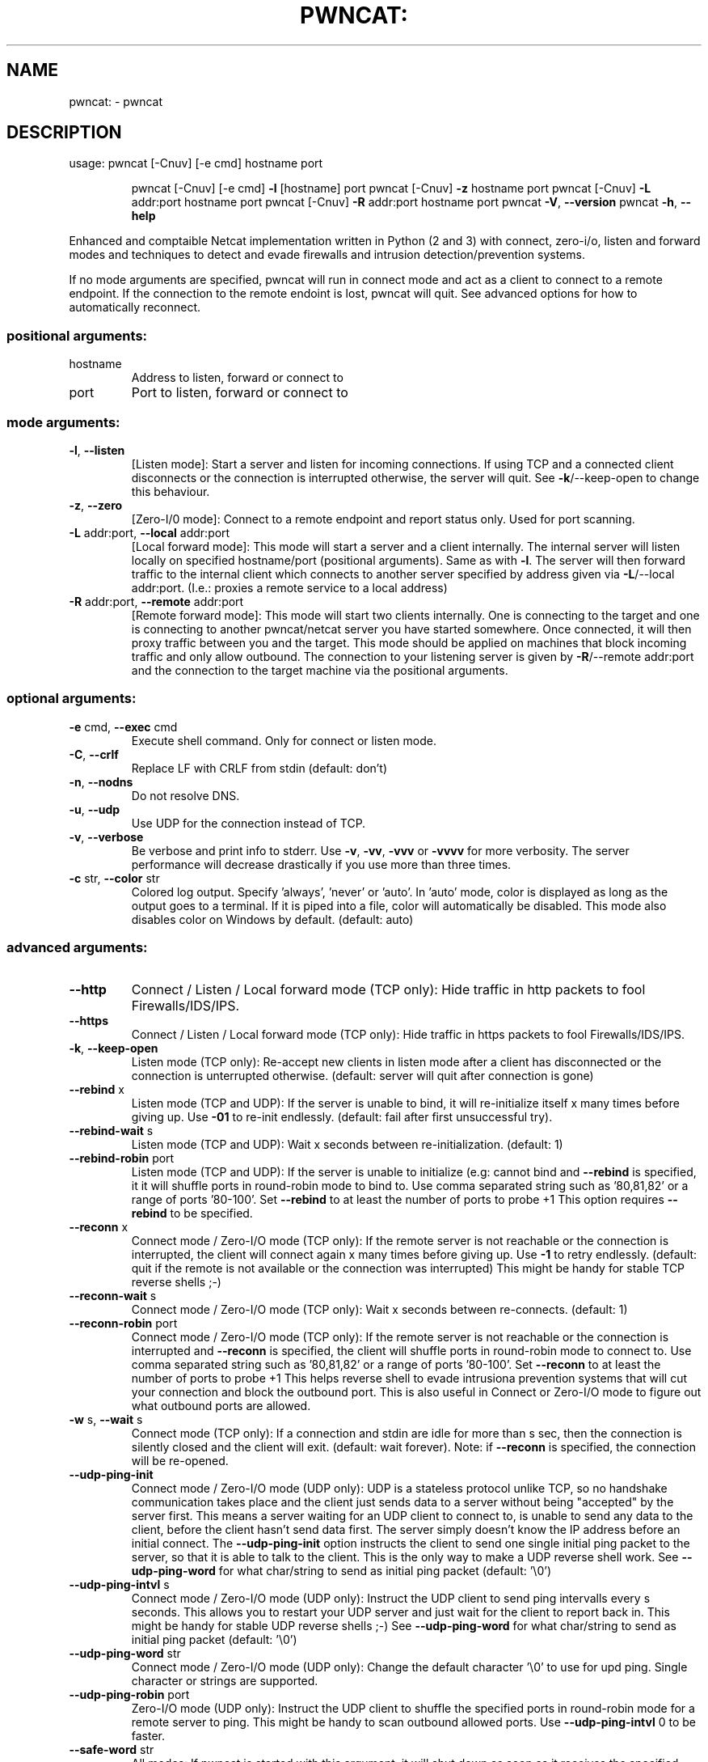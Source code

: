 .\" DO NOT MODIFY THIS FILE!  It was generated by help2man 1.47.11.
.TH PWNCAT: "1" "May 2020" "https://github.com/cytopia/pwncat" "User Commands"
.SH NAME
pwncat: \- pwncat
.SH DESCRIPTION
usage: pwncat [\-Cnuv] [\-e cmd] hostname port
.IP
pwncat [\-Cnuv] [\-e cmd] \fB\-l\fR [hostname] port
pwncat [\-Cnuv] \fB\-z\fR hostname port
pwncat [\-Cnuv] \fB\-L\fR addr:port hostname port
pwncat [\-Cnuv] \fB\-R\fR addr:port hostname port
pwncat \fB\-V\fR, \fB\-\-version\fR
pwncat \fB\-h\fR, \fB\-\-help\fR
.PP
Enhanced and comptaible Netcat implementation written in Python (2 and 3) with
connect, zero\-i/o, listen and forward modes and techniques to detect and evade
firewalls and intrusion detection/prevention systems.
.PP
If no mode arguments are specified, pwncat will run in connect mode and act as
a client to connect to a remote endpoint. If the connection to the remote
endoint is lost, pwncat will quit. See advanced options for how to automatically
reconnect.
.SS "positional arguments:"
.TP
hostname
Address to listen, forward or connect to
.TP
port
Port to listen, forward or connect to
.SS "mode arguments:"
.TP
\fB\-l\fR, \fB\-\-listen\fR
[Listen mode]:
Start a server and listen for incoming connections.
If using TCP and a connected client disconnects or the
connection is interrupted otherwise, the server will
quit. See \fB\-k\fR/\-\-keep\-open to change this behaviour.
.TP
\fB\-z\fR, \fB\-\-zero\fR
[Zero\-I/0 mode]:
Connect to a remote endpoint and report status only.
Used for port scanning.
.TP
\fB\-L\fR addr:port, \fB\-\-local\fR addr:port
[Local forward mode]:
This mode will start a server and a client internally.
The internal server will listen locally on specified
hostname/port (positional arguments). Same as with \fB\-l\fR.
The server will then forward traffic to the internal
client which connects to another server specified by
address given via \fB\-L\fR/\-\-local addr:port.
(I.e.: proxies a remote service to a local address)
.TP
\fB\-R\fR addr:port, \fB\-\-remote\fR addr:port
[Remote forward mode]:
This mode will start two clients internally. One is
connecting to the target and one is connecting to
another pwncat/netcat server you have started somewhere. Once connected, it will then proxy traffic
between you and the target.
This mode should be applied on machines that block
incoming traffic and only allow outbound.
The connection to your listening server is given by
\fB\-R\fR/\-\-remote addr:port and the connection to the
target machine via the positional arguments.
.SS "optional arguments:"
.TP
\fB\-e\fR cmd, \fB\-\-exec\fR cmd
Execute shell command. Only for connect or listen mode.
.TP
\fB\-C\fR, \fB\-\-crlf\fR
Replace LF with CRLF from stdin (default: don't)
.TP
\fB\-n\fR, \fB\-\-nodns\fR
Do not resolve DNS.
.TP
\fB\-u\fR, \fB\-\-udp\fR
Use UDP for the connection instead of TCP.
.TP
\fB\-v\fR, \fB\-\-verbose\fR
Be verbose and print info to stderr. Use \fB\-v\fR, \fB\-vv\fR, \fB\-vvv\fR
or \fB\-vvvv\fR for more verbosity. The server performance will
decrease drastically if you use more than three times.
.TP
\fB\-c\fR str, \fB\-\-color\fR str
Colored log output. Specify 'always', 'never' or 'auto'.
In 'auto' mode, color is displayed as long as the output
goes to a terminal. If it is piped into a file, color
will automatically be disabled. This mode also disables
color on Windows by default. (default: auto)
.SS "advanced arguments:"
.TP
\fB\-\-http\fR
Connect / Listen / Local forward mode (TCP only):
Hide traffic in http packets to fool Firewalls/IDS/IPS.
.TP
\fB\-\-https\fR
Connect / Listen / Local forward mode (TCP only):
Hide traffic in https packets to fool Firewalls/IDS/IPS.
.TP
\fB\-k\fR, \fB\-\-keep\-open\fR
Listen mode (TCP only):
Re\-accept new clients in listen mode after a client has
disconnected or the connection is unterrupted otherwise.
(default: server will quit after connection is gone)
.TP
\fB\-\-rebind\fR x
Listen mode (TCP and UDP):
If the server is unable to bind, it will re\-initialize
itself x many times before giving up. Use \fB\-01\fR to re\-init
endlessly. (default: fail after first unsuccessful try).
.TP
\fB\-\-rebind\-wait\fR s
Listen mode (TCP and UDP):
Wait x seconds between re\-initialization. (default: 1)
.TP
\fB\-\-rebind\-robin\fR port
Listen mode (TCP and UDP):
If the server is unable to initialize (e.g: cannot bind
and \fB\-\-rebind\fR is specified, it it will shuffle ports in
round\-robin mode to bind to. Use comma separated string
such as '80,81,82' or a range of ports '80\-100'.
Set \fB\-\-rebind\fR to at least the number of ports to probe +1
This option requires \fB\-\-rebind\fR to be specified.
.TP
\fB\-\-reconn\fR x
Connect mode / Zero\-I/O mode (TCP only):
If the remote server is not reachable or the connection
is interrupted, the client will connect again x many
times before giving up. Use \fB\-1\fR to retry endlessly.
(default: quit if the remote is not available or the
connection was interrupted)
This might be handy for stable TCP reverse shells ;\-)
.TP
\fB\-\-reconn\-wait\fR s
Connect mode / Zero\-I/O mode (TCP only):
Wait x seconds between re\-connects. (default: 1)
.TP
\fB\-\-reconn\-robin\fR port
Connect mode / Zero\-I/O mode (TCP only):
If the remote server is not reachable or the connection
is interrupted and \fB\-\-reconn\fR is specified, the client
will shuffle ports in round\-robin mode to connect to.
Use comma separated string such as '80,81,82' or a range
of ports '80\-100'.
Set \fB\-\-reconn\fR to at least the number of ports to probe +1
This helps reverse shell to evade intrusiona prevention
systems that will cut your connection and block the
outbound port.
This is also useful in Connect or Zero\-I/O mode to
figure out what outbound ports are allowed.
.TP
\fB\-w\fR s, \fB\-\-wait\fR s
Connect mode (TCP only):
If a connection and stdin are idle for more than s sec,
then the connection is silently closed and the client
will exit. (default: wait forever).
Note: if \fB\-\-reconn\fR is specified, the connection will be
re\-opened.
.TP
\fB\-\-udp\-ping\-init\fR
Connect mode / Zero\-I/O mode (UDP only):
UDP is a stateless protocol unlike TCP, so no handshake communication takes place and the client just
sends data to a server without being "accepted" by
the server first.
This means a server waiting for an UDP client to
connect to, is unable to send any data to the client,
before the client hasn't send data first. The server
simply doesn't know the IP address before an initial
connect.
The \fB\-\-udp\-ping\-init\fR option instructs the client to send
one single initial ping packet to the server, so that it
is able to talk to the client.
This is the only way to make a UDP reverse shell work.
See \fB\-\-udp\-ping\-word\fR for what char/string to send as
initial ping packet (default: '\e0')
.TP
\fB\-\-udp\-ping\-intvl\fR s
Connect mode / Zero\-I/O mode (UDP only):
Instruct the UDP client to send ping intervalls every
s seconds. This allows you to restart your UDP server
and just wait for the client to report back in.
This might be handy for stable UDP reverse shells ;\-)
See \fB\-\-udp\-ping\-word\fR for what char/string to send as
initial ping packet (default: '\e0')
.TP
\fB\-\-udp\-ping\-word\fR str
Connect mode / Zero\-I/O mode (UDP only):
Change the default character '\e0' to use for upd ping.
Single character or strings are supported.
.TP
\fB\-\-udp\-ping\-robin\fR port
Zero\-I/O mode (UDP only):
Instruct the UDP client to shuffle the specified ports
in round\-robin mode for a remote server to ping.
This might be handy to scan outbound allowed ports.
Use \fB\-\-udp\-ping\-intvl\fR 0 to be faster.
.TP
\fB\-\-safe\-word\fR str
All modes:
If pwncat is started with this argument, it will shut
down as soon as it receives the specified string. The
\fB\-\-keep\-open\fR (server) or \fB\-\-reconn\fR (client) options will
be ignored and it won't listen again or reconnect to you.
Use a very unique string to not have it shut down
accidentally by other input.
.SS "misc arguments:"
.TP
\fB\-h\fR, \fB\-\-help\fR
Show this help message and exit
.TP
\fB\-V\fR, \fB\-\-version\fR
Show version information and exit
